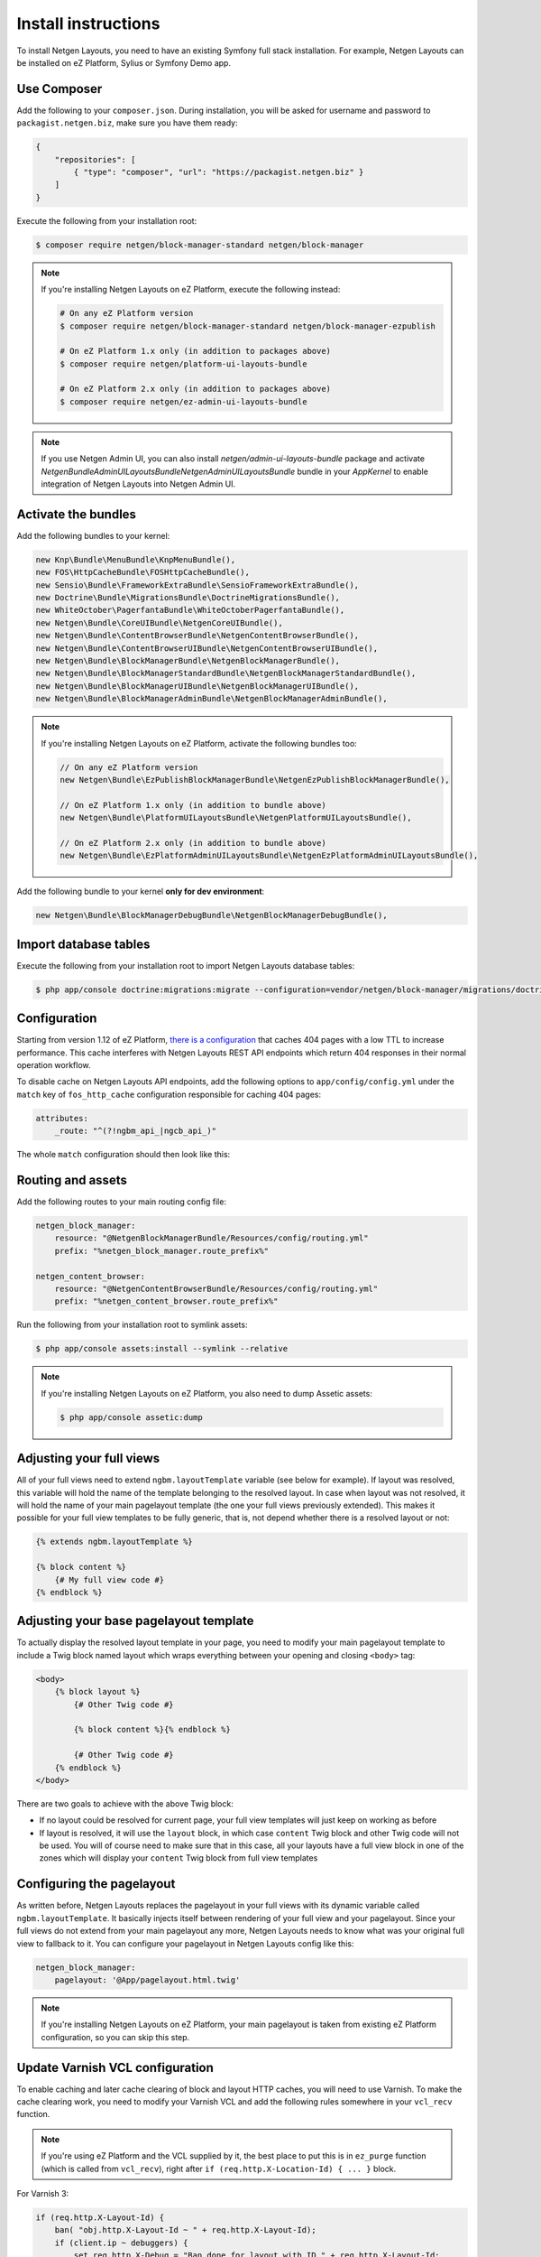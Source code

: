 Install instructions
====================

To install Netgen Layouts, you need to have an existing Symfony full stack
installation. For example, Netgen Layouts can be installed on eZ Platform,
Sylius or Symfony Demo app.

Use Composer
------------

Add the following to your ``composer.json``. During installation, you will be
asked for username and password to ``packagist.netgen.biz``, make sure you have
them ready:

.. code-block:: json

    {
        "repositories": [
            { "type": "composer", "url": "https://packagist.netgen.biz" }
        ]
    }

Execute the following from your installation root:

.. code-block:: shell

    $ composer require netgen/block-manager-standard netgen/block-manager

.. note::

    If you're installing Netgen Layouts on eZ Platform, execute the following
    instead:

    .. code-block:: shell

        # On any eZ Platform version
        $ composer require netgen/block-manager-standard netgen/block-manager-ezpublish

        # On eZ Platform 1.x only (in addition to packages above)
        $ composer require netgen/platform-ui-layouts-bundle

        # On eZ Platform 2.x only (in addition to packages above)
        $ composer require netgen/ez-admin-ui-layouts-bundle

.. note::

    If you use Netgen Admin UI, you can also install `netgen/admin-ui-layouts-bundle`
    package and activate `Netgen\Bundle\AdminUILayoutsBundle\NetgenAdminUILayoutsBundle`
    bundle in your `AppKernel` to enable integration of Netgen Layouts into
    Netgen Admin UI.

Activate the bundles
--------------------

Add the following bundles to your kernel:

.. code-block:: php

    new Knp\Bundle\MenuBundle\KnpMenuBundle(),
    new FOS\HttpCacheBundle\FOSHttpCacheBundle(),
    new Sensio\Bundle\FrameworkExtraBundle\SensioFrameworkExtraBundle(),
    new Doctrine\Bundle\MigrationsBundle\DoctrineMigrationsBundle(),
    new WhiteOctober\PagerfantaBundle\WhiteOctoberPagerfantaBundle(),
    new Netgen\Bundle\CoreUIBundle\NetgenCoreUIBundle(),
    new Netgen\Bundle\ContentBrowserBundle\NetgenContentBrowserBundle(),
    new Netgen\Bundle\ContentBrowserUIBundle\NetgenContentBrowserUIBundle(),
    new Netgen\Bundle\BlockManagerBundle\NetgenBlockManagerBundle(),
    new Netgen\Bundle\BlockManagerStandardBundle\NetgenBlockManagerStandardBundle(),
    new Netgen\Bundle\BlockManagerUIBundle\NetgenBlockManagerUIBundle(),
    new Netgen\Bundle\BlockManagerAdminBundle\NetgenBlockManagerAdminBundle(),

.. note::

    If you're installing Netgen Layouts on eZ Platform, activate the following
    bundles too:

    .. code-block:: php

        // On any eZ Platform version
        new Netgen\Bundle\EzPublishBlockManagerBundle\NetgenEzPublishBlockManagerBundle(),

        // On eZ Platform 1.x only (in addition to bundle above)
        new Netgen\Bundle\PlatformUILayoutsBundle\NetgenPlatformUILayoutsBundle(),

        // On eZ Platform 2.x only (in addition to bundle above)
        new Netgen\Bundle\EzPlatformAdminUILayoutsBundle\NetgenEzPlatformAdminUILayoutsBundle(),

Add the following bundle to your kernel **only for dev environment**:

.. code-block:: php

    new Netgen\Bundle\BlockManagerDebugBundle\NetgenBlockManagerDebugBundle(),

Import database tables
----------------------

Execute the following from your installation root to import Netgen Layouts database tables:

.. code-block:: shell

    $ php app/console doctrine:migrations:migrate --configuration=vendor/netgen/block-manager/migrations/doctrine.yml

Configuration
-------------

Starting from version 1.12 of eZ Platform, `there is a configuration`__ that
caches 404 pages with a low TTL to increase performance. This cache interferes
with Netgen Layouts REST API endpoints which return 404 responses in their
normal operation workflow.

To disable cache on Netgen Layouts API endpoints, add the following options to
``app/config/config.yml`` under the ``match`` key of ``fos_http_cache``
configuration responsible for caching 404 pages:

.. code-block:: yaml

    attributes:
        _route: "^(?!ngbm_api_|ngcb_api_)"

The whole ``match`` configuration should then look like this:

.. code-block: yaml

    match:
        attributes:
            _route: "^(?!ngbm_api_|ngcb_api_)"
        match_response: '!response.isFresh() && response.isNotFound()'

Routing and assets
------------------

Add the following routes to your main routing config file:

.. code-block:: yaml

    netgen_block_manager:
        resource: "@NetgenBlockManagerBundle/Resources/config/routing.yml"
        prefix: "%netgen_block_manager.route_prefix%"

    netgen_content_browser:
        resource: "@NetgenContentBrowserBundle/Resources/config/routing.yml"
        prefix: "%netgen_content_browser.route_prefix%"

Run the following from your installation root to symlink assets:

.. code-block:: shell

    $ php app/console assets:install --symlink --relative

.. note::

    If you're installing Netgen Layouts on eZ Platform, you also need to dump
    Assetic assets:

    .. code-block:: shell

        $ php app/console assetic:dump

Adjusting your full views
-------------------------

All of your full views need to extend ``ngbm.layoutTemplate`` variable (see
below for example). If layout was resolved, this variable will hold the name of
the template belonging to the resolved layout. In case when layout was not
resolved, it will hold the name of your main pagelayout template (the one your
full views previously extended). This makes it possible for your full view
templates to be fully generic, that is, not depend whether there is a resolved
layout or not:

.. code-block:: jinja

    {% extends ngbm.layoutTemplate %}

    {% block content %}
        {# My full view code #}
    {% endblock %}

Adjusting your base pagelayout template
---------------------------------------

To actually display the resolved layout template in your page, you need to
modify your main pagelayout template to include a Twig block named layout which
wraps everything between your opening and closing ``<body>`` tag:

.. code-block:: html+jinja

    <body>
        {% block layout %}
            {# Other Twig code #}

            {% block content %}{% endblock %}

            {# Other Twig code #}
        {% endblock %}
    </body>

There are two goals to achieve with the above Twig block:

- If no layout could be resolved for current page, your full view templates will
  just keep on working as before

- If layout is resolved, it will use the ``layout`` block, in which case
  ``content`` Twig block and other Twig code will not be used. You will of
  course need to make sure that in this case, all your layouts have a full view
  block in one of the zones which will display your ``content`` Twig block from
  full view templates

Configuring the pagelayout
--------------------------

As written before, Netgen Layouts replaces the pagelayout in your full views
with its dynamic variable called ``ngbm.layoutTemplate``. It basically injects
itself between rendering of your full view and your pagelayout. Since your full
views do not extend from your main pagelayout any more, Netgen Layouts needs to
know what was your original full view to fallback to it. You can configure your
pagelayout in Netgen Layouts config like this:

.. code-block:: yaml

    netgen_block_manager:
        pagelayout: '@App/pagelayout.html.twig'

.. note::

    If you're installing Netgen Layouts on eZ Platform, your main pagelayout is
    taken from existing eZ Platform configuration, so you can skip this step.

Update Varnish VCL configuration
--------------------------------

To enable caching and later cache clearing of block and layout HTTP caches, you
will need to use Varnish. To make the cache clearing work, you need to modify
your Varnish VCL and add the following rules somewhere in your ``vcl_recv``
function.

.. note::

    If you're using eZ Platform and the VCL supplied by it, the best place
    to put this is in ``ez_purge`` function (which is called from ``vcl_recv``),
    right after ``if (req.http.X-Location-Id) { ... }`` block.

For Varnish 3:

.. code-block:: vcl

    if (req.http.X-Layout-Id) {
        ban( "obj.http.X-Layout-Id ~ " + req.http.X-Layout-Id);
        if (client.ip ~ debuggers) {
            set req.http.X-Debug = "Ban done for layout with ID " + req.http.X-Layout-Id;
        }
        error 200 "Banned";
    }

    if (req.http.X-Block-Id) {
        ban( "obj.http.X-Block-Id ~ " + req.http.X-Block-Id);
        if (client.ip ~ debuggers) {
            set req.http.X-Debug = "Ban done for block with ID " + req.http.X-Block-Id;
        }
        error 200 "Banned";
    }

For Varnish 4 and later:

.. code-block:: vcl

    if (req.http.X-Layout-Id) {
        ban("obj.http.X-Layout-Id ~ " + req.http.X-Layout-Id);
        if (client.ip ~ debuggers) {
            set req.http.X-Debug = "Ban done for layout with ID " + req.http.X-Layout-Id;
        }
        return (synth(200, "Banned"));
    }

    if (req.http.X-Block-Id) {
        ban("obj.http.X-Block-Id ~ " + req.http.X-Block-Id);
        if (client.ip ~ debuggers) {
            set req.http.X-Debug = "Ban done for block with ID " + req.http.X-Block-Id;
        }
        return (synth(200, "Banned"));
    }

.. _`eZ Platform pull request #213`: https://github.com/ezsystems/ezplatform/pull/213/files#diff-bf0e70bcef1a5d5b2f87289220a51108

__ `eZ Platform pull request #213`_
